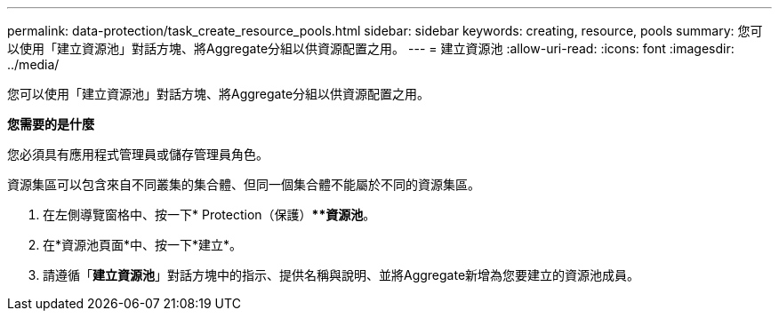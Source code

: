 ---
permalink: data-protection/task_create_resource_pools.html 
sidebar: sidebar 
keywords: creating, resource, pools 
summary: 您可以使用「建立資源池」對話方塊、將Aggregate分組以供資源配置之用。 
---
= 建立資源池
:allow-uri-read: 
:icons: font
:imagesdir: ../media/


[role="lead"]
您可以使用「建立資源池」對話方塊、將Aggregate分組以供資源配置之用。

*您需要的是什麼*

您必須具有應用程式管理員或儲存管理員角色。

資源集區可以包含來自不同叢集的集合體、但同一個集合體不能屬於不同的資源集區。

. 在左側導覽窗格中、按一下* Protection（保護）***資源池*。
. 在*資源池頁面*中、按一下*建立*。
. 請遵循「*建立資源池*」對話方塊中的指示、提供名稱與說明、並將Aggregate新增為您要建立的資源池成員。

